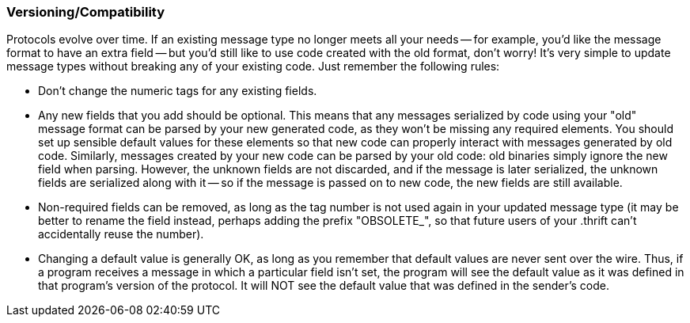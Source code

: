 Versioning/Compatibility
~~~~~~~~~~~~~~~~~~~~~~~~

Protocols evolve over time. If an existing message type no longer meets all
your needs -- for example, you'd like the message format to have an extra field
-- but you'd still like to use code created with the old format, don't worry!
It's very simple to update message types without breaking any of your existing
code. Just remember the following rules:

* Don't change the numeric tags for any existing fields.
* Any new fields that you add should be optional. This means that any messages
  serialized by code using your "old" message format can be parsed by your new
  generated code, as they won't be missing any required elements. You should set
  up sensible default values for these elements so that new code can properly
  interact with messages generated by old code. Similarly, messages created by
  your new code can be parsed by your old code: old binaries simply ignore the
  new field when parsing. However, the unknown fields are not discarded, and if
  the message is later serialized, the unknown fields are serialized along with
  it -- so if the message is passed on to new code, the new fields are still
  available.
* Non-required fields can be removed, as long as the tag number is not used
  again in your updated message type (it may be better to rename the field
  instead, perhaps adding the prefix "OBSOLETE_", so that future users of your
  .thrift can't accidentally reuse the number).
* Changing a default value is generally OK, as long as you remember that default
  values are never sent over the wire. Thus, if a program receives a message in
  which a particular field isn't set, the program will see the default value as
  it was defined in that program's version of the protocol. It will NOT see the
  default value that was defined in the sender's code.
